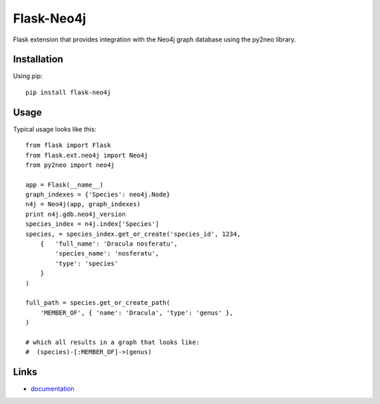 Flask-Neo4j
===========

Flask extension that provides integration with the Neo4j graph database using
the py2neo library.

Installation
------------
Using pip::

      pip install flask-neo4j

Usage
-----
Typical usage looks like this::

    from flask import Flask
    from flask.ext.neo4j import Neo4j
    from py2neo import neo4j

    app = Flask(__name__)
    graph_indexes = {'Species': neo4j.Node}
    n4j = Neo4j(app, graph_indexes)
    print n4j.gdb.neo4j_version
    species_index = n4j.index['Species']
    species, = species_index.get_or_create('species_id', 1234,
        {   'full_name': 'Dracula nosferatu',
            'species_name': 'nosferatu',
            'type': 'species'
        }
    )

    full_path = species.get_or_create_path(
        'MEMBER_OF', { 'name': 'Dracula', 'type': 'genus' },
    )

    # which all results in a graph that looks like:
    #  (species)-[:MEMBER_OF]->(genus)

Links
-----

* `documentation <http://blah/Flask-Neo4j>`_
